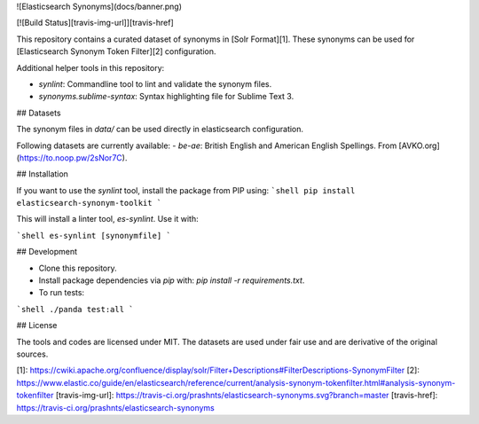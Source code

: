 ![Elasticsearch Synonyms](docs/banner.png)

[![Build Status][travis-img-url]][travis-href]

This repository contains a curated dataset of synonyms in [Solr Format][1]. These
synonyms can be used for [Elasticsearch Synonym Token Filter][2] configuration.

Additional helper tools in this repository:

- `synlint`: Commandline tool to lint and validate the synonym files.
- `synonyms.sublime-syntax`: Syntax highlighting file for Sublime Text 3.


## Datasets

The synonym files in `data/` can be used directly in elasticsearch configuration.

Following datasets are currently available:
- `be-ae`: British English and American English Spellings. From [AVKO.org](https://to.noop.pw/2sNor7C).

## Installation

If you want to use the `synlint` tool, install the package from PIP using:
```shell
pip install elasticsearch-synonym-toolkit
```

This will install a linter tool, `es-synlint`. Use it with:

```shell
es-synlint [synonymfile]
```

## Development

- Clone this repository.
- Install package dependencies via `pip` with: `pip install -r requirements.txt`.
- To run tests:
```shell
./panda test:all
```

## License

The tools and codes are licensed under MIT.
The datasets are used under fair use and are derivative of the original sources. 

[1]: https://cwiki.apache.org/confluence/display/solr/Filter+Descriptions#FilterDescriptions-SynonymFilter
[2]: https://www.elastic.co/guide/en/elasticsearch/reference/current/analysis-synonym-tokenfilter.html#analysis-synonym-tokenfilter
[travis-img-url]: https://travis-ci.org/prashnts/elasticsearch-synonyms.svg?branch=master
[travis-href]: https://travis-ci.org/prashnts/elasticsearch-synonyms

